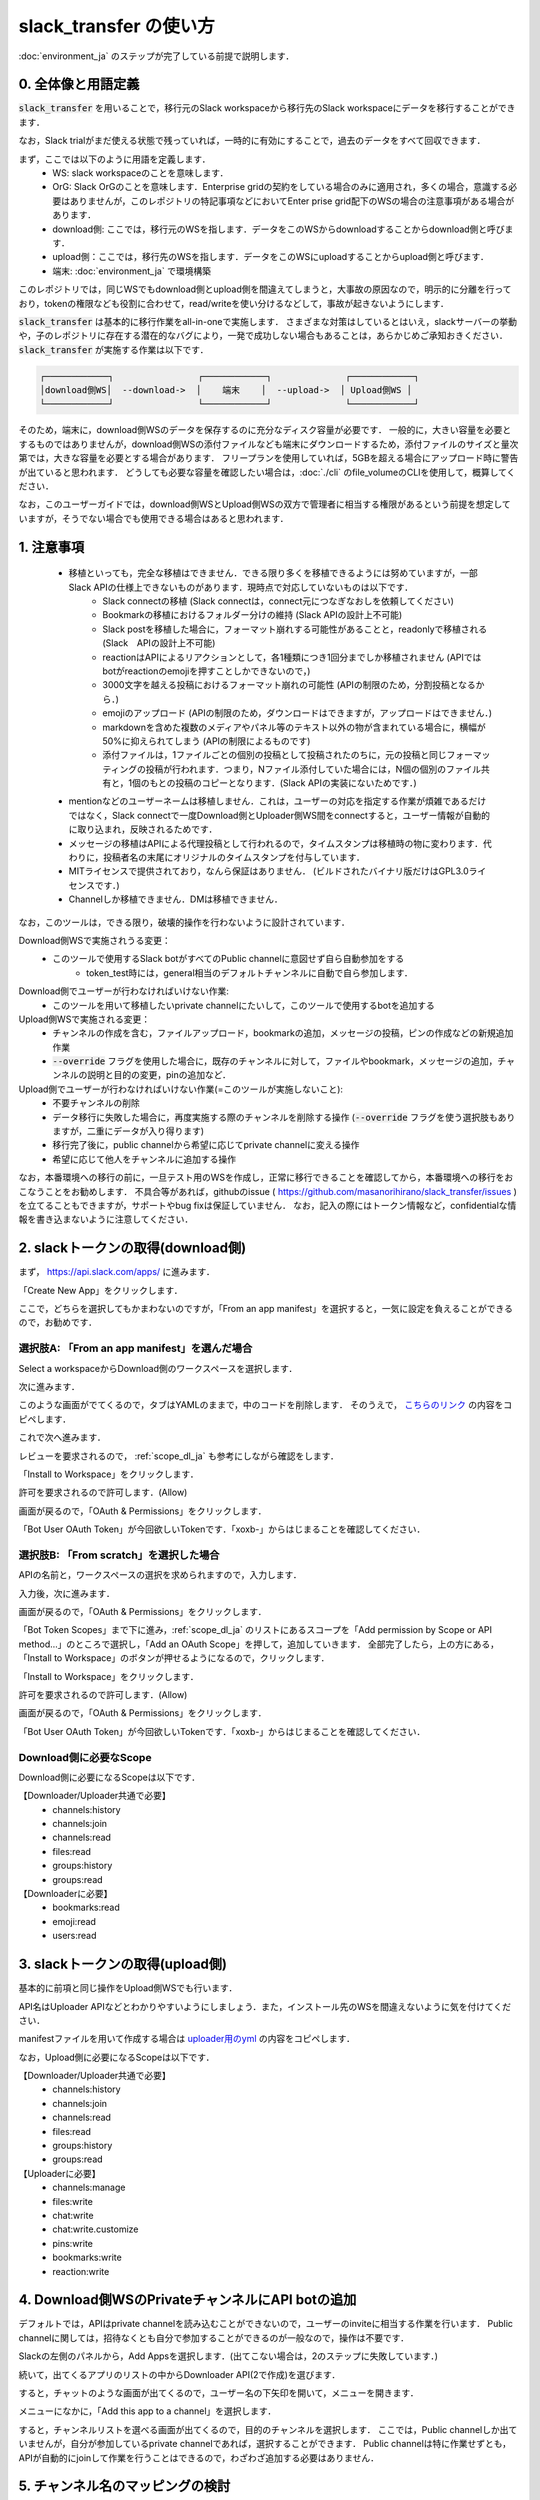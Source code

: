 slack_transfer の使い方
============================
:doc:`environment_ja` のステップが完了している前提で説明します．

.. seealso::
    Google Colabで稼働可能なnotebookも例示しています:

    .. image:: https://colab.research.google.com/assets/colab-badge.svg
        :alt: Open In Colab
        :target: https://colab.research.google.com/github/masanorihirano/slack_transfer/blob/main/examples/slack_transfer.ipynb


0. 全体像と用語定義
---------------------
:code:`slack_transfer` を用いることで，移行元のSlack workspaceから移行先のSlack workspaceにデータを移行することができます．

なお，Slack trialがまだ使える状態で残っていれば，一時的に有効にすることで，過去のデータをすべて回収できます．

まず，ここでは以下のように用語を定義します．
 - WS: slack workspaceのことを意味します．
 - OrG: Slack OrGのことを意味します．Enterprise gridの契約をしている場合のみに適用され，多くの場合，意識する必要はありませんが，このレポジトリの特記事項などにおいてEnter prise grid配下のWSの場合の注意事項がある場合があります．
 - download側: ここでは，移行元のWSを指します．データをこのWSからdownloadすることからdownload側と呼びます．
 - upload側：ここでは，移行先のWSを指します．データをこのWSにuploadすることからupload側と呼びます．
 - 端末: :doc:`environment_ja` で環境構築

このレポジトリでは，同じWSでもdownload側とupload側を間違えてしまうと，大事故の原因なので，明示的に分離を行っており，tokenの権限なども役割に合わせて，read/writeを使い分けるなどして，事故が起きないようにします．

:code:`slack_transfer` は基本的に移行作業をall-in-oneで実施します．
さまざまな対策はしているとはいえ，slackサーバーの挙動や，子のレポジトリに存在する潜在的なバグにより，一発で成功しない場合もあることは，あらかじめご承知おきください．
:code:`slack_transfer` が実施する作業は以下です．

.. code-block:: none

    ┌────────────┐                ┌────────────┐              ┌────────────┐
    │download側WS│  --download->  │    端末    │  --upload->  │ Upload側WS │
    └────────────┘                └────────────┘              └────────────┘

そのため，端末に，download側WSのデータを保存するのに充分なディスク容量が必要です．
一般的に，大きい容量を必要とするものではありませんが，download側WSの添付ファイルなども端末にダウンロードするため，添付ファイルのサイズと量次第では，大きな容量を必要とする場合があります．
フリープランを使用していれば，5GBを超える場合にアップロード時に警告が出ていると思われます．
どうしても必要な容量を確認したい場合は，:doc:`./cli` のfile_volumeのCLIを使用して，概算してください．

なお，このユーザーガイドでは，download側WSとUpload側WSの双方で管理者に相当する権限があるという前提を想定していますが，そうでない場合でも使用できる場合はあると思われます．

1. 注意事項
---------------------
 - 移植といっても，完全な移植はできません．できる限り多くを移植できるようには努めていますが，一部Slack APIの仕様上できないものがあります．現時点で対応していないものは以下です．
    - Slack connectの移植 (Slack connectは，connect元につなぎなおしを依頼してください)
    - Bookmarkの移植におけるフォルダー分けの維持 (Slack APIの設計上不可能)
    - Slack postを移植した場合に，フォーマット崩れする可能性があることと，readonlyで移植される (Slack　APIの設計上不可能)
    - reactionはAPIによるリアクションとして，各1種類につき1回分までしか移植されません (APIではbotがreactionのemojiを押すことしかできないので，)
    - 3000文字を越える投稿におけるフォーマット崩れの可能性 (APIの制限のため，分割投稿となるから．)
    - emojiのアップロード (APIの制限のため，ダウンロードはできますが，アップロードはできません．)
    - markdownを含めた複数のメディアやパネル等のテキスト以外の物が含まれている場合に，横幅が50%に抑えられてしまう (APIの制限によるものです)
    - 添付ファイルは，1ファイルごとの個別の投稿として投稿されたのちに，元の投稿と同じフォーマッティングの投稿が行われます．つまり，Nファイル添付していた場合には，N個の個別のファイル共有と，1個のもとの投稿のコピーとなります．(Slack APIの実装にないためです．)
 - mentionなどのユーザーネームは移植しません．これは，ユーザーの対応を指定する作業が煩雑であるだけではなく，Slack connectで一度Download側とUploader側WS間をconnectすると，ユーザー情報が自動的に取り込まれ，反映されるためです．
 - メッセージの移植はAPIによる代理投稿として行われるので，タイムスタンプは移植時の物に変わります．代わりに，投稿者名の末尾にオリジナルのタイムスタンプを付与しています．
 - MITライセンスで提供されており，なんら保証はありません． (ビルドされたバイナリ版だけはGPL3.0ライセンスです．)
 - Channelしか移植できません．DMは移植できません．

なお，このツールは，できる限り，破壊的操作を行わないように設計されています．

Download側WSで実施されうる変更：
 - このツールで使用するSlack botがすべてのPublic channelに意図せず自ら自動参加をする
    - token_test時には，general相当のデフォルトチャンネルに自動で自ら参加します．

Download側でユーザーが行わなければいけない作業:
 - このツールを用いて移植したいprivate channelにたいして，このツールで使用するbotを追加する

Upload側WSで実施される変更：
 - チャンネルの作成を含む，ファイルアップロード，bookmarkの追加，メッセージの投稿，ピンの作成などの新規追加作業
 - :code:`--override` フラグを使用した場合に，既存のチャンネルに対して，ファイルやbookmark，メッセージの追加，チャンネルの説明と目的の変更，pinの追加など．

Upload側でユーザーが行わなければいけない作業(=このツールが実施しないこと):
 - 不要チャンネルの削除
 - データ移行に失敗した場合に，再度実施する際のチャンネルを削除する操作 (:code:`--override` フラグを使う選択肢もありますが，二重にデータが入り得ります)
 - 移行完了後に，public channelから希望に応じてprivate channelに変える操作
 - 希望に応じて他人をチャンネルに追加する操作

なお，本番環境への移行の前に，一旦テスト用のWSを作成し，正常に移行できることを確認してから，本番環境への移行をおこなうことをお勧めします．
不具合等があれば，githubのissue ( https://github.com/masanorihirano/slack_transfer/issues )を立てることもできますが，サポートやbug fixは保証していません．
なお，記入の際にはトークン情報など，confidentialな情報を書き込まないように注意してください．

.. _downloader_token_ja:

2. slackトークンの取得(download側)
---------------------
まず， https://api.slack.com/apps/ に進みます．

.. image:: assets/create-app-dl-01.png

「Create New App」をクリックします．

.. image:: assets/create-app-dl-02.png
    :scale: 70%

ここで，どちらを選択してもかまわないのですが，「From an app manifest」を選択すると，一気に設定を負えることができるので，お勧めです．

選択肢A: 「From an app manifest」を選んだ場合
~~~~~~~~~~~~~~~~~~~~~

.. image:: assets/create-app-dl-a-03.png
    :scale: 70%

Select a workspaceからDownload側のワークスペースを選択します．

.. image:: assets/create-app-dl-a-04.png
    :scale: 70%

次に進みます．

.. image:: assets/create-app-dl-a-05.png
    :scale: 70%

このような画面がでてくるので，タブはYAMLのままで，中のコードを削除します．
そのうえで， `こちらのリンク <../_static/downloader.yml>`_ の内容をコピペします．

.. image:: assets/create-app-dl-a-06.png
    :scale: 70%

これで次へ進みます．

.. image:: assets/create-app-dl-a-07.png
    :scale: 70%

レビューを要求されるので， :ref:`scope_dl_ja` も参考にしながら確認をします．

.. image:: assets/create-app-dl-a-08.png

「Install to Workspace」をクリックします．

.. image:: assets/create-app-dl-a-09.png
    :scale: 70%

許可を要求されるので許可します．(Allow)

.. image:: assets/create-app-dl-a-10.png

画面が戻るので，「OAuth & Permissions」をクリックします．

.. image:: assets/create-app-dl-a-11.png

「Bot User OAuth Token」が今回欲しいTokenです．「xoxb-」からはじまることを確認してください．

選択肢B: 「From scratch」を選択した場合
~~~~~~~~~~~~~~~~~~~~~

.. image:: assets/create-app-dl-a-03.png
    :scale: 70%

APIの名前と，ワークスペースの選択を求められますので，入力します．

.. image:: assets/create-app-dl-a-04.png
    :scale: 70%

入力後，次に進みます．

.. image:: assets/create-app-dl-a-10.png

画面が戻るので，「OAuth & Permissions」をクリックします．

.. image:: assets/create-app-dl-b-06.png

「Bot Token Scopes」まで下に進み，:ref:`scope_dl_ja` のリストにあるスコープを「Add permission by Scope or API method...」のところで選択し，「Add an OAuth Scope」を押して，追加していきます．
全部完了したら，上の方にある，「Install to Workspace」のボタンが押せるようになるので，クリックします．

.. image:: assets/create-app-dl-a-08.png

「Install to Workspace」をクリックします．

.. image:: assets/create-app-dl-a-09.png
    :scale: 70%

許可を要求されるので許可します．(Allow)

.. image:: assets/create-app-dl-a-10.png

画面が戻るので，「OAuth & Permissions」をクリックします．

.. image:: assets/create-app-dl-a-11.png

「Bot User OAuth Token」が今回欲しいTokenです．「xoxb-」からはじまることを確認してください．


.. _scope_dl_ja:

Download側に必要なScope
~~~~~~~~~~~~~~~~~~~~~
Download側に必要になるScopeは以下です．

【Downloader/Uploader共通で必要】
 - channels:history
 - channels:join
 - channels:read
 - files:read
 - groups:history
 - groups:read

【Downloaderに必要】
 - bookmarks:read
 - emoji:read
 - users:read

.. _uploader_token_ja:

3. slackトークンの取得(upload側)
---------------------
基本的に前項と同じ操作をUpload側WSでも行います．

API名はUploader APIなどとわかりやすいようにしましょう．また，インストール先のWSを間違えないように気を付けてください．

manifestファイルを用いて作成する場合は `uploader用のyml <../_static/uploader.yml>`_ の内容をコピペします．

なお，Upload側に必要になるScopeは以下です．

【Downloader/Uploader共通で必要】
 - channels:history
 - channels:join
 - channels:read
 - files:read
 - groups:history
 - groups:read

【Uploaderに必要】
 - channels:manage
 - files:write
 - chat:write
 - chat:write.customize
 - pins:write
 - bookmarks:write
 - reaction:write

.. _invite_private_ja:

4. Download側WSのPrivateチャンネルにAPI botの追加
---------------------
デフォルトでは，APIはprivate channelを読み込むことができないので，ユーザーのinviteに相当する作業を行います．
Public channelに関しては，招待なくとも自分で参加することができるのが一般なので，操作は不要です．

.. image:: assets/add-api-to-private-01.png
    :scale: 100%

Slackの左側のパネルから，Add Appsを選択します．(出てこない場合は，2のステップに失敗しています．)

.. image:: assets/add-api-to-private-02.png
    :scale: 70%

続いて，出てくるアプリのリストの中からDownloader API(2で作成)を選びます．

.. image:: assets/add-api-to-private-03.png
    :scale: 70%

すると，チャットのような画面が出てくるので，ユーザー名の下矢印を開いて，メニューを開きます．

.. image:: assets/add-api-to-private-04.png
    :scale: 70%

メニューになかに，「Add this app to a channel」を選択します．

.. image:: assets/add-api-to-private-05.png
    :scale: 70%

すると，チャンネルリストを選べる画面が出てくるので，目的のチャンネルを選択します．
ここでは，Public channelしか出ていませんが，自分が参加しているprivate channelであれば，選択することができます．
Public channelは特に作業せずとも，APIが自動的にjoinして作業を行うことはできるので，わざわざ追加する必要はありません．

.. _channel_mappings_ja:

5. チャンネル名のマッピングの検討
---------------------
generalチャンネル(あるいはそれを改称した場合も)は，特別な取扱いをされ，privateへの変更ができないだけでなく，Slack connectができません．
そのため，Upload側WSのgeneralチャンネルにデータを流し込むことには慎重になるべきです．

一般に，download側WSのgeneralチャンネルをupload側WSのgeneralチャンネルにデータ移行することはお勧めしません．

それ以外にも，すでにupload側WSにチャンネル名の重複が存在する場合には，以下の3つの選択肢があります．
 - そのままこれまでの投稿の末尾に追加する → 特に追加の作業不要 (:code:`--override` フラグを使用します)
 - 一旦まっさらにして，新規で作りたい → 先にチャンネルを削除(アーカイブとして残したい場合はチャンネル名を変更してからアーカイブ)
 - 別チャンネルとして新しく作りたい → チャンネルマッピングを設定します．後述の引数で設定します．

これらの基準に基づき，マッピングを行うチャンネルを選定して，旧チャンネルに対応する新チャンネルのマッピングを決めてください．

.. _migrate_emojis_ja:

6. emojiの移行
---------------------
emojiの移行を実施します．
emojiを先に移行しないと，後述の手順で，reactionの一部移設ができません．

管理者画面またはスタンプを押す場所でadd emojiから手動で登録することになりますが，画像の元データがない場合は，先にツールを使ってダウンロードできます．

7-2で後述するinteractive modeの場合は，自動で案内が出るので，スキップ可能です．

emojiは指定したディレクトリのemojisフォルダー内にダウンロードされます．必要に応じて，Uploader側の管理画面からアップロードして追加してください．

7-1で述べるCLIで絵文字をダウンロードする方法は以下です．

まずはpython環境に入ります．
Mac/Linux/WSLの場合

.. code-block:: bash

    $ . .venv/bin/activate

Windowsの場合

.. code-block:: bash

    $ . .venv\Scripts\activate


そのうえで，

.. code-block:: bash

    $ slack_transfer emoji --data_dir <local_data_dir> --downloader_token <downloader_token>

として実施します．
ここで，各パラメータは以下の通りです．
 - :code:`<local_data_dir>`: ダウンロードしたデータを端末内に一時保存するディレクトリです．相対ディレクトリ，絶対ディレクトリのどちらでも設定できます．存在しない場合は自動生成されます．わからなければ， :code:`local_data_dir` などと設定してください．
 - :code:`<downloader_token>`: 2で取得したdownload側WSのAPI tokenです． xoxb-から始まります．

:code:`<local_data_dir>/emojis`のフォルダーに絵文字が保存されるので，これを移行します．基本的には，そのままインポートすればemojiの名前も元の通りインポートできます．

絵文字を移行するツールが存在します( https://github.com/smashwilson/slack-emojinator )が，適切に移行できる保証がないうえ，非公開APIを使用しているため，ここでは推奨しません．

7. データ移行の実行
---------------------
ここまで準備したら，いよいよデータの移行を開始します．

大体の時間の目安としては，メッセージ数をMとすると，
 - ダウンロードが 3M/100 秒 + ファイルのダウンロード時間
 - アップロードが M 秒 + ファイルのアップロード時間

くらいのオーダーで，アップロード時には特に時間がかかるとと思った方が良いです．
これは，Slack APIのlimitもありますので，CLIを使用して並列化をすることなどはあまりお勧めしません．

Mが充分に大きい場合には，作業を行う端末が長時間にわたって稼働できるときに作業をおこなうことをお勧めします．
なお，CLIを使った個別の移行も可能ですので，そちらもご検討ください．

では，実際に移行の作業に入ります．

まず，venvを使用する場合にはvenvに入ります．

Mac/Linux/WSLの場合

.. code-block:: bash

    $ . .venv/bin/activate

Windowsの場合

.. code-block:: bash

    $ . .venv\Scripts\activate

なお以降の操作は2パターンあります．
 1. runコマンドを使用して，すべての設定をCLIから流し込む方法
 2. interactiveコマンドを使用して，すべて画面操作で設定を進める方法

どちらでも構いませんが2は環境によってはまれに動かない場合があるので，その場合は，1を選んでください．

7-1. runコマンドを使用して，すべての設定をCLIから流し込む方法
~~~~~~~~~~~~~~~~~~~~~

.. code-block:: bash

    $ slack_transfer　run --data_dir=<local_data_dir> --downloader_token=<downloader_token> --uploader_token=<uploader_token> --channel_names=<channel_names> --name_mappings=<name_mappings> [--override] [--skip_bookmarks]

などと実行します．
:code:`slack_transfer` が実行できない場合には，代わりに :code:`python -m slack_transfer.run` を使用することもできます．

それぞれのパラメータは以下の通りです．
 - :code:`<local_data_dir>`: ダウンロードしたデータを端末内に一時保存するディレクトリです．相対ディレクトリ，絶対ディレクトリのどちらでも設定できます．存在しない場合は自動生成されます．わからなければ， :code:`local_data_dir` などと設定してください．
 - :code:`<downloader_token>`: 2で取得したdownload側WSのAPI tokenです． xoxb-から始まります．
 - :code:`<uploader_token>`: 3で取得したupload側WSのAPI tokenです． xoxb-から始まります．
 - :code:`<channel_names>`: 処理の対象にしたいチャンネル名を指定します．カンマ区切りで，Download側WSの名前で指定します．指定せず，すべてを対象にする場合は，:code:`--channel_names=<channel_names>`を丸ごと削除します．
 - :code:`<name_mappings>`: 4で決めたチャンネル名のマッピングを設定します．不要な場合は :code:`\-\-name_mappings=<name_mappings>` を丸っと削除してください．なお，設定方法は :code:`old_name1:new_name1,old_name2:new_name2` などと設定します．old_nameがdownload側，new_nameがupload側のチャンネル名で，マッピングが必要なものだけを記載すれば充分です．(そのままの名前でよい場合は設定不用意)
 - :code:`--override`: 4で「そのままこれまでの投稿の末尾に追加する」を選択した場合には，これを付与してください．不要な場合は削除します．
 - :code:`--skip_bookmarks`: bookmarkの移植を行わない場合に使用するフラグです．bookmarkも移植する場合は削除します．

それ以外の詳細な引数に関しては，
:doc:`../reference/generated/other/slack_transfer.run.run` を参照してください．

これらを総合すると，実行すべきコマンド例は以下のような形になります．

.. code-block:: bash

    $ slack_transfer　run --data_dir=local_data_dir --downloader_token=xoxb-00000000000-0000000000000-xxxxxxxxxxxxxxxxxxxxxxxx --uploader_token=xoxb-0000000000000-0000000000000-xxxxxxxxxxxxxxxxxxxxxxxx --override --name_mappings=general:_general,random:_random

7-2. interactiveコマンドを使用して，すべて画面操作で設定を進める方法
~~~~~~~~~~~~~~~~~~~~~

.. code-block:: bash

    $ slack_transfer　interactive

でプログラムを開始できます．あとは，指示に従って進めるだけです．

